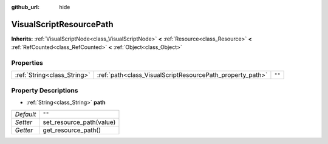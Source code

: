 :github_url: hide

.. DO NOT EDIT THIS FILE!!!
.. Generated automatically from Godot engine sources.
.. Generator: https://github.com/godotengine/godot/tree/master/doc/tools/make_rst.py.
.. XML source: https://github.com/godotengine/godot/tree/master/modules/visual_script/doc_classes/VisualScriptResourcePath.xml.

.. _class_VisualScriptResourcePath:

VisualScriptResourcePath
========================

**Inherits:** :ref:`VisualScriptNode<class_VisualScriptNode>` **<** :ref:`Resource<class_Resource>` **<** :ref:`RefCounted<class_RefCounted>` **<** :ref:`Object<class_Object>`



Properties
----------

+-----------------------------+-----------------------------------------------------------+--------+
| :ref:`String<class_String>` | :ref:`path<class_VisualScriptResourcePath_property_path>` | ``""`` |
+-----------------------------+-----------------------------------------------------------+--------+

Property Descriptions
---------------------

.. _class_VisualScriptResourcePath_property_path:

- :ref:`String<class_String>` **path**

+-----------+--------------------------+
| *Default* | ``""``                   |
+-----------+--------------------------+
| *Setter*  | set_resource_path(value) |
+-----------+--------------------------+
| *Getter*  | get_resource_path()      |
+-----------+--------------------------+

.. |virtual| replace:: :abbr:`virtual (This method should typically be overridden by the user to have any effect.)`
.. |const| replace:: :abbr:`const (This method has no side effects. It doesn't modify any of the instance's member variables.)`
.. |vararg| replace:: :abbr:`vararg (This method accepts any number of arguments after the ones described here.)`
.. |constructor| replace:: :abbr:`constructor (This method is used to construct a type.)`
.. |static| replace:: :abbr:`static (This method doesn't need an instance to be called, so it can be called directly using the class name.)`
.. |operator| replace:: :abbr:`operator (This method describes a valid operator to use with this type as left-hand operand.)`
